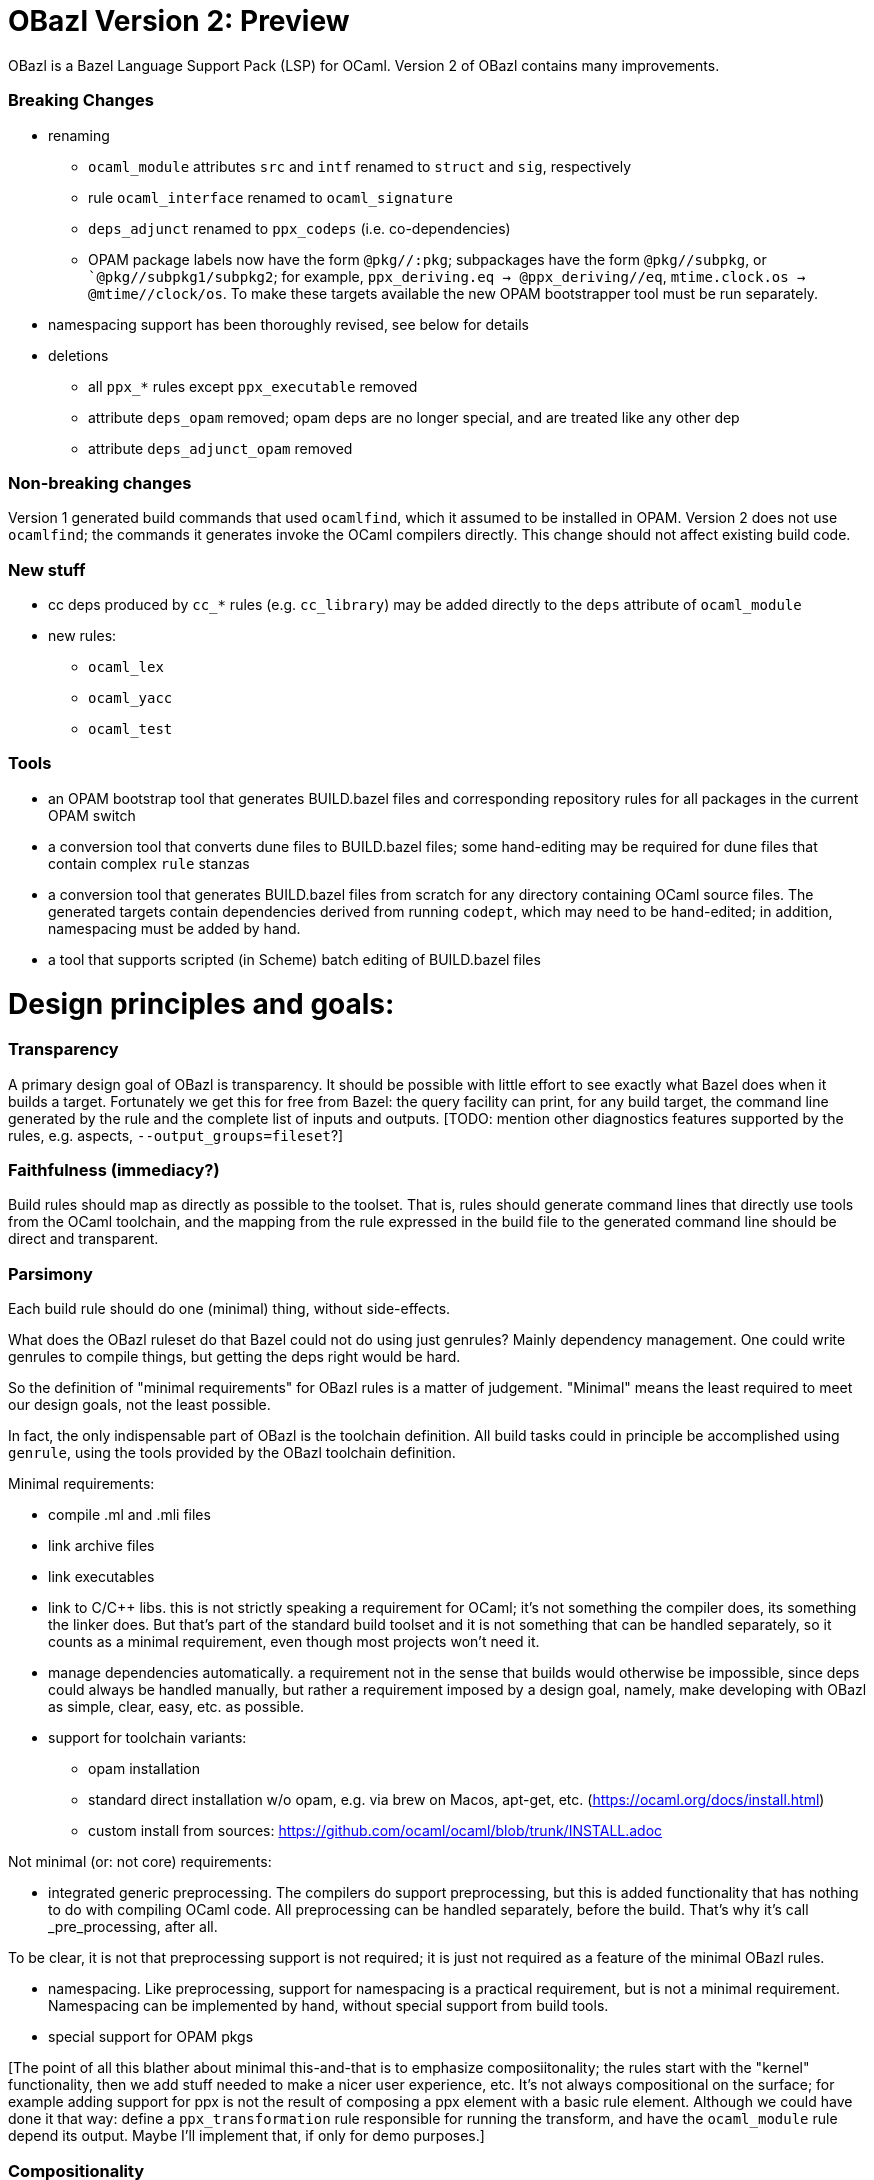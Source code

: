 # OBazl Version 2: Preview

OBazl is a Bazel Language Support Pack (LSP) for OCaml.  Version 2 of OBazl contains many improvements.

### Breaking Changes

* renaming
  ** `ocaml_module` attributes `src` and `intf` renamed to `struct` and `sig`, respectively
  ** rule `ocaml_interface` renamed to `ocaml_signature`
  ** `deps_adjunct` renamed to `ppx_codeps` (i.e. co-dependencies)
  ** OPAM package labels now have the form `@pkg//:pkg`; subpackages
  have the form `@pkg//subpkg`, or ``@pkg//subpkg1/subpkg2`; for
  example, `ppx_deriving.eq -> @ppx_deriving//eq`, `mtime.clock.os ->
  @mtime//clock/os`. To make these targets available the new OPAM
  bootstrapper tool must be run separately.
* namespacing support has been thoroughly revised, see below for details

* deletions
  ** all `ppx_*` rules except `ppx_executable` removed
  ** attribute `deps_opam` removed; opam deps are no longer special, and are treated like any other dep
  ** attribute `deps_adjunct_opam` removed

### Non-breaking changes

Version 1 generated build commands that used `ocamlfind`, which it
assumed to be installed in OPAM. Version 2 does not use `ocamlfind`;
the commands it generates invoke the OCaml compilers directly. This
change should not affect existing build code.

### New stuff

* cc deps produced by `cc_*` rules (e.g. `cc_library`) may be added directly to the `deps` attribute of `ocaml_module`
* new rules:
  ** `ocaml_lex`
  ** `ocaml_yacc`
  ** `ocaml_test`

### Tools
  ** an OPAM bootstrap tool that generates BUILD.bazel files and corresponding repository rules for all packages in the current OPAM switch
  ** a conversion tool that converts dune files to BUILD.bazel files;
     some hand-editing may be required for dune files that contain
     complex `rule` stanzas
  ** a conversion tool that generates BUILD.bazel files from scratch
     for any directory containing OCaml source files. The generated
     targets contain dependencies derived from running `codept`, which
     may need to be hand-edited; in addition, namespacing must be
     added by hand.
  ** a tool that supports scripted (in Scheme) batch editing of BUILD.bazel files

# Design principles and goals:

### Transparency

A primary design goal of OBazl is transparency. It should be possible
  with little effort to see exactly what Bazel does when it builds a
  target. Fortunately we get this for free from Bazel: the query
  facility can print, for any build target, the command line generated
  by the rule and the complete list of inputs and outputs. [TODO:
  mention other diagnostics features supported by the rules, e.g.
  aspects, `--output_groups=fileset`?]

### Faithfulness (immediacy?)

Build rules should map as directly as possible to the toolset. That
  is, rules should generate command lines that directly use tools from
  the OCaml toolchain, and the mapping from the rule expressed in the
  build file to the generated command line should be direct and
  transparent.

### Parsimony

Each build rule should do one (minimal) thing, without side-effects.

What does the OBazl ruleset do that Bazel could not do using just
genrules? Mainly dependency management. One could write genrules to
compile things, but getting the deps right would be hard.

So the definition of "minimal requirements" for OBazl rules is a
matter of judgement. "Minimal" means the least required to meet our
design goals, not the least possible.

In fact, the only indispensable part of OBazl is the toolchain definition.
All build tasks could in principle be accomplished using `genrule`,
using the tools provided by the OBazl toolchain definition.

Minimal requirements:

* compile .ml and .mli files
* link archive files
* link executables
* link to C/C++ libs. this is not strictly speaking a requirement for
  OCaml; it's not something the compiler does, its something the
  linker does. But that's part of the standard build toolset and it is
  not something that can be handled separately, so it counts as a
  minimal requirement, even though most projects won't need it.
* manage dependencies automatically. a requirement not in the sense
  that builds would otherwise be impossible, since deps could always
  be handled manually, but rather a requirement imposed by a design
  goal, namely, make developing with OBazl as simple, clear, easy, etc.
  as possible.
* support for toolchain variants:
  ** opam installation
  ** standard direct installation w/o opam, e.g. via brew on Macos, apt-get, etc. (https://ocaml.org/docs/install.html)
  ** custom install from sources: https://github.com/ocaml/ocaml/blob/trunk/INSTALL.adoc


Not minimal (or: not core) requirements:

* integrated generic preprocessing. The compilers do support preprocessing,
  but this is added functionality that has nothing to do with
  compiling OCaml code. All preprocessing can be handled separately,
  before the build. That's why it's call _pre_processing, after all.

To be clear, it is not that preprocessing support is not required; it
is just not required as a feature of the minimal OBazl rules.

* namespacing. Like preprocessing, support for namespacing is a
  practical requirement, but is not a minimal requirement. Namespacing
  can be implemented by hand, without special support from build
  tools.

* special support for OPAM pkgs

[The point of all this blather about minimal this-and-that is to emphasize
composiitonality; the rules start with the "kernel" functionality,
then we add stuff needed to make a nicer user experience, etc. It's
not always compositional on the surface; for example adding support
for ppx is not the result of composing a ppx element with a basic rule
element. Although we could have done it that way: define a
`ppx_transformation` rule responsible for running the transform, and
have the `ocaml_module` rule depend its output. Maybe I'll
implement that, if only for demo purposes.]

### Compositionality


Build rules should be composable. The semantics of
  compositionality is simple: the meaning of the whole must be the sum
  of the meanings of the parts. But semantics alone is insufficient;
  we also want the language to be compositional. That is, it should be
  possible to read the compositionality of the build from the
  compositionality of the build program.

### Expressivity

The build language (Starlark plus the OBazl rules)
  must allow the developer to express build structure clearly and at
  the desired level of abstraction, independently of the
  expressiveness of the compiler command line "language". For example,
  support for a "business concept" may be distributed across multiple
  files and directories; the language should allow the developer to
  express the concept, in the build language, in a way that abstracts
  from the details. See below [x] for an example.

OBazl can express composites that have no corresponding built
artifact. For example, the `ocaml_library` rule expresses the
composition of a list of modules and signatures (.cm[xo] and .cmi
files). The rule does not build anything, it just aggregates its input
dependencies; the output it delivers is its dependency graph, merged
and ordered. Furthermore, such a library may depend in other
`ocaml_library` targets. This makes it possible to express a build
structure in terms of whatever groupings make sense to the developer.
For example, the OCaml compiler Makefiles express similar
compositionality using rules like the following:

```
COMMON_CMI = $(UTILS_CMI) $(PARSING_CMI) $(TYPING_CMI) $(LAMBDA_CMI) $(COMP_CMI)
COMMON = $(UTILS) $(PARSING) $(TYPING) $(LAMBDA) $(COMP)
...
PARSING = \
  parsing/location.cmo \
  parsing/longident.cmo \
  ...
PARSING_CMI = \
  parsing/asttypes.cmi \
  parsing/parsetree.cmi
...
compilerlibs/ocamlcommon.cma: $(COMMON_CMI) $(COMMON)
    ... build action ...
```

One problem with this is that the rules for building the `.cmo` and
`.cmi` files may be listed just about anywhere - the codebase contains
48 Makefiles. With OBazl we can make this much more direct and
transparent. First of all, Bazel does not support Make-style pattern
rules - it will not infer a build rule from a file extension, for
example. The rules for building things are encoded in the OBazl rules,
and we must write one target (apply an OBazl rule) for each file we
want to compile. So we localize the rules for building modules and
signatures; for example the rule to build `parsing/location.cmo` is in
`parsing/BUILD.bazel`(here we use the `bootstrap` ruleset, but the
same principles apply to the standard `ocaml_` ruleset):

[source,bazel]
```
bootstrap_module(
    name   = "Location",
    struct = "location.ml",
    ...
```

(Yes, writing such rules by hand is tedious, but you only have to do
it once, and the OBazl toolset includes tools for automatically
generating such rules; see below.)

Then we add a `bootstrap_library` (equivalently for ordinary projects:
`ocaml_library)` target for each aggregate - in this case, we would
add (to `parsing/BUILD.bazel`):

[source,bazel]
```
bootstrap_library(name = "parsing", manifest = [":Location", "Longident", ...) ...)
```

Now our `ocamlcommon` archive can depend on these libraries:

[source,bazel]
```
bootstrap_archive(
    name = "ocamlcommon",
    mode = "bytecode",
    modules  = [
        "//utils",
        "//parsing",
        ...
        ])
```

Since an `ocaml_library` can contain other ocaml_libraries (i.e.
depend on the modules and signatures they aggregate), a hierarchy of
source code can easily be "rolled up" into a single target. For
example, suppose we have a concept (i.e. module) A whose dependency
graph contains code that can in turn be partitioned into several
distinct concepts, say B and C. With OBazl it is easy to implement
such code in a hierarchy of directories `a/b/c`, each of which
contains the source files supporting the concept. Then `a/BUILD.bazel`
might contain an `ocaml_library` target named `A` that depends on an
`ocaml_library` target named `B` defined in `a/b/BUILD.bazel`, which
would depend on an `ocaml_library` target named `C` defined in
`a/b/c/BUILD.bazel`. Client code that needs to use module A would then
depend on `//a:A`. For an example, see link:https://github.com/obazl/dev_obazl/tree/main/demos[TODO: ref
to demo].

## Parsimony

A truly minimal LSP for ocaml - or any language, for that matter -
would contain no build rules at all. The built-in `genrule` (general
rule), designed to run shell scripts, could in principal be used to
implement all the steps of any build, just as any build could be
expressed using nothing but shell scripts. The only indispensable part
of an LSP is the toolchain definition that is responsible for
integrating built tools (compilers, linkers, etc.) into the Bazel
system, so that they become available for use in `genrule` targets.

[Maybe we should introduce a concept of "core" or "kernel"
 functionality, since "minimal" is hard to pin down.]

To support clarity, simplicity, etc. a major design goal was to
implement a core set of rules with the simplest possible capabilities
needed to support composition of more powerful abstractions.

I'm struggling with how best to express this. But I can easily put it
in the negative: what we do _not_ want to do is what Dune does, namely
present only high-level stuff and keep the details behind the curtain.
We want to make it easy for the developer to always see exactly what
OBazl is doing, and we want to make it easy for developers to compose
builds, and even to e.g. write macros or custom rules compositionaly.

The task of the Bazel rule developer is to design function-like rules
that translate their arguments into the command line instructions that
drive the build tools. This frees the user from having to worry about
the precise syntax of build commands. In addition, build rules usually
automate dependency management, may implement additional
functionality. In the case of OCaml, the latter could include handling:

* the tasks required to support namespacing (Dune: "wrapped" libraries)
  ** renaming the namespaced modules to add the namespace prefix
  ** generating the _resolver_ module containing the module aliasing equations needed to support the namespace
* `PPX`  and other preprocessing tasks
*  the details involved in linking foreign-language libraries (usually via the standard C interface)


    Unix philosophy: each tool accomplishes one well-defined task.

    Parsimony: tasks are minimal

    Separation of Concerns

        One rule for each build task: sigs, modules, archives, executables

        Module deps v. Sig deps

## Compositionality

    Reducing complexity and reptition by composing mashups. For common
    patterns, OBazl provides predefined higher-level functionality,
    e.g. ppx attributes.

    Case: ppx support

    Case: namespacing support (automatic renaming; autogenned resolvers)

    Case: common config patterns: linkall, keep_locs, etc. Both global
    and rule-specific, e.g. `@ocaml//noassert` v. `@ocaml//module/linkall` etc.


# The Ruleset(s)

OBazl includes two rulesets:

* a `bootstrap` ruleset (rule names prefixed by `bootstrap_`)
* the standard ruleset (rule names prefixed by `ocaml_` or `ppx_`)

The `bootstrap` ruleset is a special case. It is designed expressly
and solely to support building the OCaml compiler. Building the
compiler requires bootstrapping: the build rules cannot rely on an
OCaml compiler to build the OCaml compiler. Instead they must first
compile the bootstrapping compiler, which is written in C, and then
use it to compile the OCaml sources and produce an OCaml compiler
proper. The standard OBazl ruleset cannot be used to build the
compiler, since it depends on an already-built compiler.

The `bootstrap` ruleset uses a stripped-down version of the standard
ruleset, and replaces the standard toolchain with a toolchain that
uses the bootstrapping tools. The compiler code does not use PPX
preprocessing, and uses only a single hand-coded namespace (the
Stdlib), so it does not need support for general namespacing. So the
bootstrap rules use the same code as the standard ruleset, except that
everything not necessary to build the compiler is stripped out.
Consequently the bootstrap rules are much simpler than the standard
rules, and users interested in knowing how OBazl works should start by
studying the bootstrap rules.

Because the `bootstrap` ruleset is designed only to be used in
building the compiler, it is not distributed with the OBazl package,
nor is it independently downloadable. Instead it is included directly
in the link:https://github.com/obazl-repository/ocaml[OBazl fork of the compiler].

The standard `obazl_rules_ocaml` ruleset can be thought of as a layer
that sits on top of and extends the bootstrap ruleset. It adds support for:

* PPX processing, including automated management of so-called "runtime dependencies"

* Generalized namespacing (automatic generation of "ns resolver"
  modules) to compliment the automatic module renaming supported by
  the bootstrap rules.

* Contingent dependencies - selection of dependencies based on configuration state
  ** corresponds to Dune's "alternative dependencies" using `(select ... from ...)`
  ** no special syntax or functionality is involved; dependencies may
     be selected using Bazel's standard, generic `select` function
  ** NB: this is just a matter of using Bazel's `select` function for deps, so it is available in the bootstrap ruleset.

* Full control over module bindings
  ** A module rule can select any implementation file for binding to
     any particular signature (.cmi) file, based on configuration
     settings; for example, binding `clock.cmi` to a platform-specific
     implementation e.g. `clock_linux.ml` is expressible using a
     simple `select` statement on a single `ocaml_module` target.
  ** Eliminates need for
     link:https://dune.readthedocs.io/en/stable/variants.html?highlight=virtual%20modules#virtual-library["virtual
     libraries"]. Module bindings like this need not be delayed to
     link-time.

## Modules: Interface + Implementation

`ocaml_signature`, `ocaml_module`

Module Bindings - Dune's link:https://dune.readthedocs.io/en/stable/variants.html?highlight=virtual%20modules#virtual-library[virtual libraries]

## Aggregates: library v. archive

In contrast to other build systems, and the OCaml community in
general, OBazl makes a distinction between the concepts `library` and `archive`.

An OBazl _library_ is just an aggregate - a collection of
compiled modules, signatures. An `ocaml_library` target lists its
contents in a `manifest` attribute: it constructs nothing and delivers
its contents as a list in dependency order.

An _archive_ is a library packaged as an OCaml archive (`.cma/.cmxa`)
file. Like an `ocaml_library`, an `ocaml_archive` target lists its
contents in a `manifest` attribute, but unlike `ocaml_library` it
executes a build action that constructs an OCaml archive. An
`ocaml_archive` may contain `ocaml_library` deps, but may not contain
other `ocaml_archive` deps (since the OCaml compiler will not accept
archives as input to an archive build command).


## Executables

# Enhancements


The minimal `bootstrap` rules do not support:

* preprocessing
* namespacing



## Preprocessing

Minimal: use genrule. But since preprocessing, exp. ppx, is so common, OBazl comes with built-in support.

### PPX

        Special `ppx_executable` rule
        PPX co-deps ("runtime" deps)

PPX support involves some "special" considerations.

* ppx args
* ppx_print
* ppx_codeps must be propagated - attached to the transformation output, then added to the deps for compilation

# Dependency Management

    Separation of concerns:  discovery v. normalization v. optimization

## Module deps v. Sig deps.

OCaml interface and implementation files for a given module may have very different dependency graphs.

Since OBazl supports separate builds of .ml and .mli files, users can
optimize by listing (as appropriate) only `cmi` deps for an `mli`
file. Note that dep analysis tools like `ocamldeps` and `codept` will
tell you which _modules_ an interface file depends on, but will not
indicate whether the dependency is in fact only on the `.cmi` file; so
this kind of optimization must generally be done by hand.

Since modules depend on sigs, but not the other way around, this means
that signature dep graphs can be built without causing the build of
any modules, and queries can show just the signature dependency graph
of a target.


### Optional dependencies

solves same problem as Dune's `(select ... from ...)` (
    link:https://dune.readthedocs.io/en/stable/concepts.html#alternative-dependencies["alternative dependencies"])

### External Dependencies

handled by standard bazel mechanisms

### OPAM

Version 1 depended on the `ocmlfind` program and thus on opam metadata
files at build time. Version 2 removes the dependency on `ocamlfind`
and does not depend on any OPAM tools or metadata at build time. Projects may depend
on the compiled files produced by OPAM, which are imported by the
build files produced by the new opam bootstrap tool.

The opam bootstrapping tool writes build files for each OPAM package,
whch makes them just like any other dep. The build files use rule
`ocaml_import` to import the files compiled under the control of `opam
install`. Once those build files are in place, nothing special need be
done to depend on opam packages; all you need is the target label.

# Namespacing

## Top-down

## Bottom-up

* supports direct dependency on individual submodules in the
  namespace. We cannot depend on a dotted module path, but we can
  depend on a module in a namespace, and we can use a naming
  convention to me it look like a dotted path. For example, the
  bazelized version of the OCaml compiler uses dotted names for the
  Stdlib; so the target name to compile the `buffer.ml` module of the
  stdlib is `Stdlib.Buffer`; to build it: `bazel build
  //stdlib/Stdlib.Buffer`. NB this is just a convention.

* normalized/optimized build files can be queried to show optimized
  dep graphs i.e. no spurious dependencies. I.e. if you depend on a a top-down
  `ocaml_ns_library`, the dep graph will show a dependency on all
  submodules in the ns lib. With bottom-up namespacing and optimized
  build files no spurious deps will be shown.
* OTOH, if you depend on the `ns_resolver` of a bottom-up namespace,
  the dep graph will not include the submodules, since the submodules
  depend on the resolver, not the other way around. So there are trade-offs.
  ** FIXME: is there a way to write a query that will show the
     submodules too? probably. can this be done by an aspect?

## Foreign Deps

### C/C++ dependencies

### Other languages - Rust, Go, etc.



# Configuration

    Predefined global configs: `@ocaml//debug`, `@ocaml//module/linkall`, etc.

# Toolchains & Hermeticity

# Tooling

# CI Support

# Docker Support

# Misc

* eliminates need for Dune's `install` stanza
  * dependencies on executables or other built outputs can be
    expressed directly; no need to install and then refer
* supports direct expression of various things that are hard to express in Dune, or that require "tricks"
  ** use of "alternative dependencies" with bogus (empty) libraries in the test condition, to emulate genuine conditional deps (example: tezos `src/bin_node/dune`)
  ** with dune, dependencies on built outputs may require expicit
    hand-coded reference to the build output directory tree; with
    OBazl all such deps can be expressed directly as ordinary target
    deps.  Example: tezos `src/lib_protocol_compiler/dune` contains:

```
    (rule
        ...
           %{dep:.tezos_protocol_registerer.objs/byte/tezos_protocol_registerer__Registerer.cmi}
    ...)
    ...
    (library
     (name tezos_protocol_registerer)
     (public_name tezos-protocol-compiler.registerer)
     ...
```

With OBazl this reference would look something like:
`//src/lib_protoco_compiler:Registerer_cmi`, referencing the
`ocaml_signature` rule responsible for producing the `cmi` file.

What problems does OBazl solve? What can it do that Dune cannot do, or can only do with difficulty?

* virtual modules/libs (http://rgrinberg.com/posts/virtual-libraries/#id4)
* bottom-up namespacing
* cmi deps
* granularity
  ** build one submodule in an ns aggregate
  ** build and inspect cmi-only dep graphs
* hermeticity
